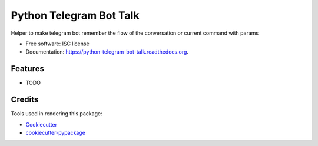 ===============================
Python Telegram Bot Talk
===============================

.. image:: https://img.shields.io/pypi/v/python-telegram-bot-talk.svg
        :target: https://pypi.python.org/pypi/python-telegram-bot-talk

.. image:: https://img.shields.io/travis/matibarriento/python-telegram-bot-talk.svg
        :target: https://travis-ci.org/matibarriento/python-telegram-bot-talk

.. image:: https://readthedocs.org/projects/python-telegram-bot-talk/badge/?version=latest
        :target: https://readthedocs.org/projects/python-telegram-bot-talk/?badge=latest
        :alt: Documentation Status


Helper to make telegram bot remember the flow of the conversation or current command with params

* Free software: ISC license
* Documentation: https://python-telegram-bot-talk.readthedocs.org.

Features
--------

* TODO

Credits
---------

Tools used in rendering this package:

*  Cookiecutter_
*  `cookiecutter-pypackage`_

.. _Cookiecutter: https://github.com/audreyr/cookiecutter
.. _`cookiecutter-pypackage`: https://github.com/audreyr/cookiecutter-pypackage
